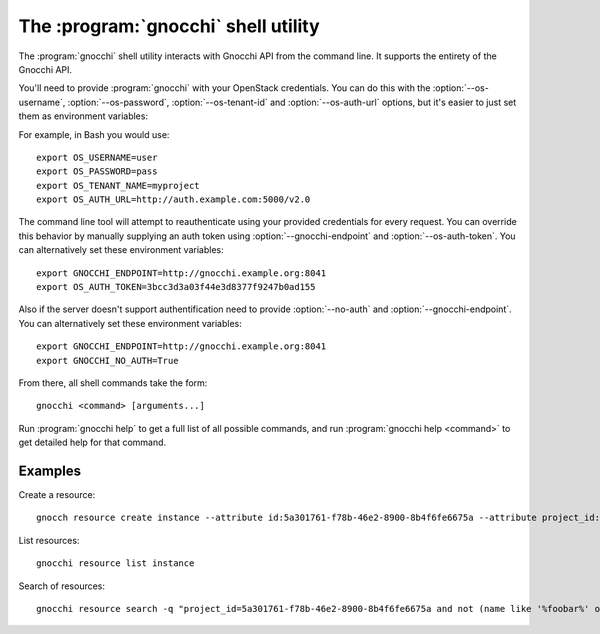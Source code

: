 The :program:`gnocchi` shell utility
=========================================

.. program:: gnocchi
.. highlight:: bash

The :program:`gnocchi` shell utility interacts with Gnocchi API
from the command line. It supports the entirety of the Gnocchi API.

You'll need to provide :program:`gnocchi` with your OpenStack credentials.
You can do this with the :option:`--os-username`, :option:`--os-password`,
:option:`--os-tenant-id` and :option:`--os-auth-url` options, but it's easier to
just set them as environment variables:

.. envvar:: OS_USERNAME

    Your OpenStack username.

.. envvar:: OS_PASSWORD

    Your password.

.. envvar:: OS_TENANT_NAME

    Project to work on.

.. envvar:: OS_AUTH_URL

    The OpenStack auth server URL (keystone).

For example, in Bash you would use::

    export OS_USERNAME=user
    export OS_PASSWORD=pass
    export OS_TENANT_NAME=myproject
    export OS_AUTH_URL=http://auth.example.com:5000/v2.0

The command line tool will attempt to reauthenticate using your provided credentials
for every request. You can override this behavior by manually supplying an auth
token using :option:`--gnocchi-endpoint` and :option:`--os-auth-token`. You can alternatively
set these environment variables::

    export GNOCCHI_ENDPOINT=http://gnocchi.example.org:8041
    export OS_AUTH_TOKEN=3bcc3d3a03f44e3d8377f9247b0ad155

Also if the server doesn't support authentification need to provide
:option:`--no-auth` and :option:`--gnocchi-endpoint`. You can alternatively set these
environment variables::

    export GNOCCHI_ENDPOINT=http://gnocchi.example.org:8041
    export GNOCCHI_NO_AUTH=True

From there, all shell commands take the form::

    gnocchi <command> [arguments...]

Run :program:`gnocchi help` to get a full list of all possible commands,
and run :program:`gnocchi help <command>` to get detailed help for that
command.

Examples
--------

Create a resource::

    gnocch resource create instance --attribute id:5a301761-f78b-46e2-8900-8b4f6fe6675a --attribute project_id:eba5c38f-c3dd-4d9c-9235-32d430471f94 --metric temperature:high

List resources::

    gnocchi resource list instance

Search of resources::

    gnocchi resource search -q "project_id=5a301761-f78b-46e2-8900-8b4f6fe6675a and not (name like '%foobar%' or name='my_resource')"
